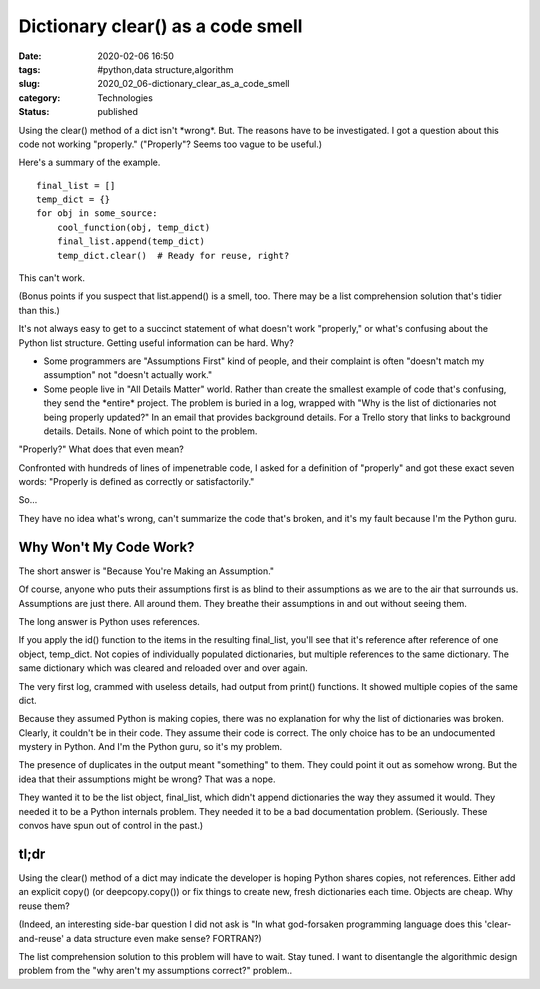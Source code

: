 Dictionary clear() as a code smell
==================================

:date: 2020-02-06 16:50
:tags: #python,data structure,algorithm
:slug: 2020_02_06-dictionary_clear_as_a_code_smell
:category: Technologies
:status: published

Using the clear() method of a dict isn't \*wrong*. But. The reasons
have to be investigated. I got a question about this code not working
"properly." ("Properly"? Seems too vague to be useful.)

Here's a summary of the example.

::

   final_list = []
   temp_dict = {}
   for obj in some_source:
       cool_function(obj, temp_dict)
       final_list.append(temp_dict)
       temp_dict.clear()  # Ready for reuse, right?


This can't work.

(Bonus points if you suspect that list.append() is a smell, too. There
may be a list comprehension solution that's tidier than this.)

It's not always easy to get to a succinct statement of what doesn't
work "properly," or what's confusing about the Python list structure.
Getting useful information can be hard. Why?

-  Some programmers are "Assumptions First" kind of people, and their
   complaint is often "doesn't match my assumption" not "doesn't
   actually work."

-  Some people live in "All Details Matter" world. Rather than create
   the smallest example of code that's confusing, they send the
   \*entire\* project. The problem is buried in a log, wrapped with "Why
   is the list of dictionaries not being properly updated?" In an email
   that provides background details. For a Trello story that links to
   background details. Details. None of which point to the problem.


"Properly?" What does that even mean?

Confronted with hundreds of lines of impenetrable code, I asked for a
definition of "properly" and got these exact seven words: "Properly is
defined as correctly or satisfactorily."

So...


They have no idea what's wrong, can't summarize the code that's
broken, and it's my fault because I'm the Python guru.

Why Won't My Code Work?
-----------------------

The short answer is "Because You're Making an Assumption."

Of course, anyone who puts their assumptions first is as blind to
their assumptions as we are to the air that surrounds us. Assumptions
are just there. All around them. They breathe their assumptions in and
out without seeing them.

The long answer is Python uses references.

If you apply the id() function to the items in the resulting
final_list, you'll see that it's reference after reference of one
object, temp_dict.  Not copies of individually populated dictionaries,
but multiple references to the same dictionary. The same dictionary
which was cleared and reloaded over and over again.

The very first log, crammed with useless details, had output from
print() functions. It showed multiple copies of the same dict.

Because they assumed Python is making copies, there was no explanation
for why the list of dictionaries was broken. Clearly, it couldn't be
in their code. They assume their code is correct. The only choice has
to be an undocumented mystery in Python. And I'm the Python guru, so
it's my problem.

The presence of duplicates in the output meant "something" to them.
They could point it out as somehow wrong. But the idea that their
assumptions might be wrong? That was a nope.

They wanted it to be the list object, final_list, which didn't append
dictionaries the way they assumed it would. They needed it to be a
Python internals problem. They needed it to be a bad documentation
problem. (Seriously. These convos have spun out of control in the
past.)

tl;dr
-----

Using the clear() method of a dict may indicate the developer is
hoping Python shares copies, not references. Either add an explicit
copy() (or deepcopy.copy()) or fix things to create new, fresh
dictionaries each time. Objects are cheap. Why reuse them?

(Indeed, an interesting side-bar question I did not ask is "In what
god-forsaken programming language does this 'clear-and-reuse' a data
structure even make sense? FORTRAN?)

The list comprehension solution to this problem will have to wait.
Stay tuned. I want to disentangle the algorithmic design problem from
the "why aren't my assumptions correct?" problem..



